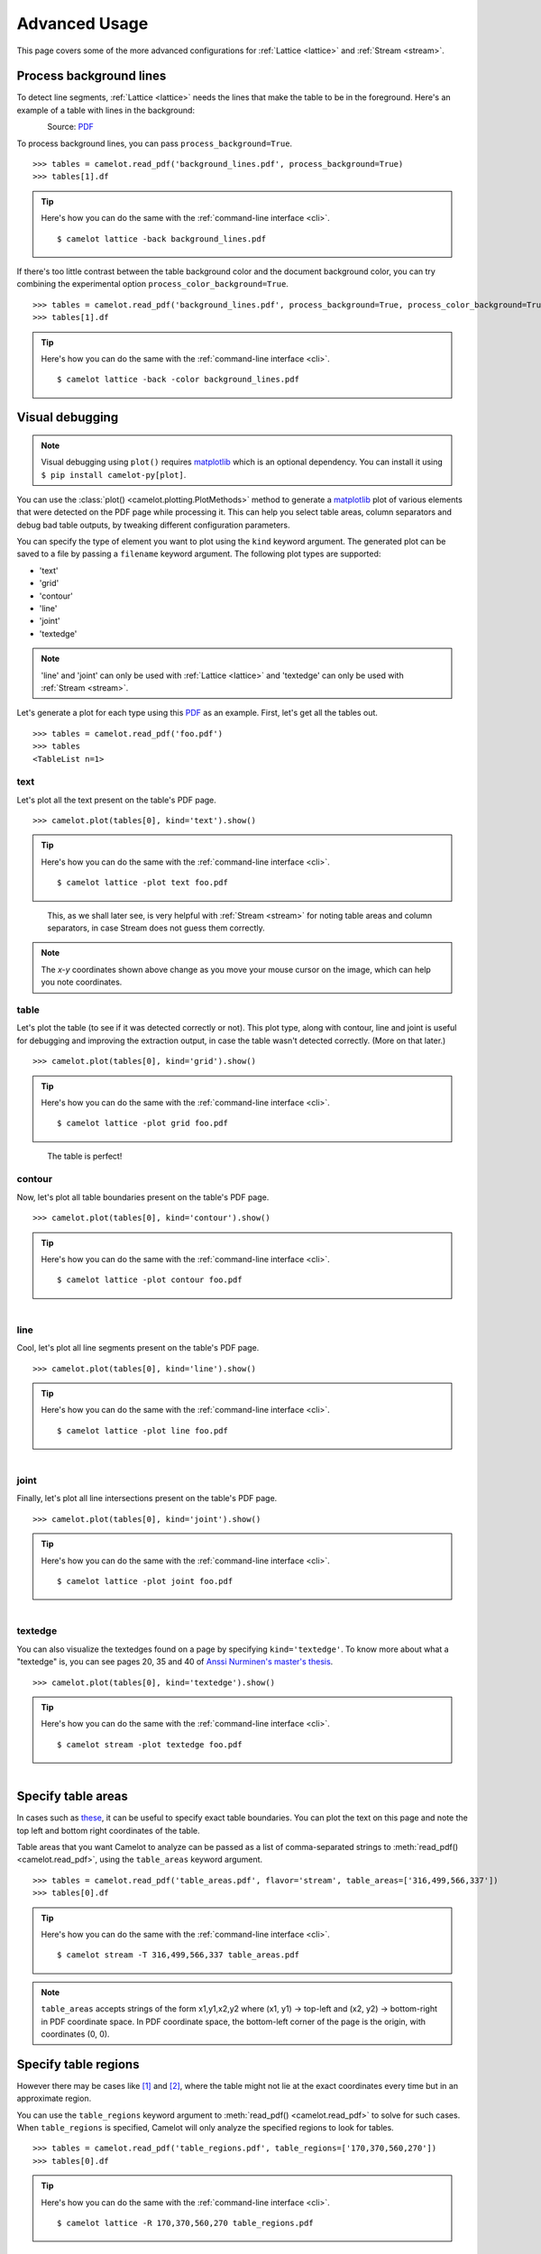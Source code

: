 .. _advanced:

Advanced Usage
==============

This page covers some of the more advanced configurations for :ref:`Lattice <lattice>` and :ref:`Stream <stream>`.

Process background lines
------------------------

To detect line segments, :ref:`Lattice <lattice>` needs the lines that make the table to be in the foreground. Here's an example of a table with lines in the background:

.. figure:: ../_static/png/background_lines.png
    :scale: 50%
    :alt: A table with lines in background
    :align: left

Source: `PDF <../_static/pdf/background_lines.pdf>`__

To process background lines, you can pass ``process_background=True``.

::

    >>> tables = camelot.read_pdf('background_lines.pdf', process_background=True)
    >>> tables[1].df

.. tip::
    Here's how you can do the same with the :ref:`command-line interface <cli>`.
    ::

        $ camelot lattice -back background_lines.pdf

.. csv-table::
  :file: ../_static/csv/background_lines.csv

If there's too little contrast between the table background color and the document background color, you can try combining the experimental option ``process_color_background=True``.

::

    >>> tables = camelot.read_pdf('background_lines.pdf', process_background=True, process_color_background=True)
    >>> tables[1].df

.. tip::
    Here's how you can do the same with the :ref:`command-line interface <cli>`.
    ::

        $ camelot lattice -back -color background_lines.pdf

Visual debugging
----------------

.. note:: Visual debugging using ``plot()`` requires `matplotlib <https://matplotlib.org/>`_ which is an optional dependency. You can install it using ``$ pip install camelot-py[plot]``.

You can use the :class:`plot() <camelot.plotting.PlotMethods>` method to generate a `matplotlib <https://matplotlib.org/>`_ plot of various elements that were detected on the PDF page while processing it. This can help you select table areas, column separators and debug bad table outputs, by tweaking different configuration parameters.

You can specify the type of element you want to plot using the ``kind`` keyword argument. The generated plot can be saved to a file by passing a ``filename`` keyword argument. The following plot types are supported:

- 'text'
- 'grid'
- 'contour'
- 'line'
- 'joint'
- 'textedge'

.. note:: 'line' and 'joint' can only be used with :ref:`Lattice <lattice>` and 'textedge' can only be used with :ref:`Stream <stream>`.

Let's generate a plot for each type using this `PDF <../_static/pdf/foo.pdf>`__ as an example. First, let's get all the tables out.

::

    >>> tables = camelot.read_pdf('foo.pdf')
    >>> tables
    <TableList n=1>

text
^^^^

Let's plot all the text present on the table's PDF page.

::

    >>> camelot.plot(tables[0], kind='text').show()

.. tip::
    Here's how you can do the same with the :ref:`command-line interface <cli>`.
    ::

        $ camelot lattice -plot text foo.pdf

.. figure:: ../_static/png/plot_text.png
    :height: 674
    :width: 1366
    :scale: 50%
    :alt: A plot of all text on a PDF page
    :align: left

This, as we shall later see, is very helpful with :ref:`Stream <stream>` for noting table areas and column separators, in case Stream does not guess them correctly.

.. note:: The *x-y* coordinates shown above change as you move your mouse cursor on the image, which can help you note coordinates.

table
^^^^^

Let's plot the table (to see if it was detected correctly or not). This plot type, along with contour, line and joint is useful for debugging and improving the extraction output, in case the table wasn't detected correctly. (More on that later.)

::

    >>> camelot.plot(tables[0], kind='grid').show()

.. tip::
    Here's how you can do the same with the :ref:`command-line interface <cli>`.
    ::

        $ camelot lattice -plot grid foo.pdf

.. figure:: ../_static/png/plot_table.png
    :height: 674
    :width: 1366
    :scale: 50%
    :alt: A plot of all tables on a PDF page
    :align: left

The table is perfect!

contour
^^^^^^^

Now, let's plot all table boundaries present on the table's PDF page.

::

    >>> camelot.plot(tables[0], kind='contour').show()

.. tip::
    Here's how you can do the same with the :ref:`command-line interface <cli>`.
    ::

        $ camelot lattice -plot contour foo.pdf

.. figure:: ../_static/png/plot_contour.png
    :height: 674
    :width: 1366
    :scale: 50%
    :alt: A plot of all contours on a PDF page
    :align: left

line
^^^^

Cool, let's plot all line segments present on the table's PDF page.

::

    >>> camelot.plot(tables[0], kind='line').show()

.. tip::
    Here's how you can do the same with the :ref:`command-line interface <cli>`.
    ::

        $ camelot lattice -plot line foo.pdf

.. figure:: ../_static/png/plot_line.png
    :height: 674
    :width: 1366
    :scale: 50%
    :alt: A plot of all lines on a PDF page
    :align: left

joint
^^^^^

Finally, let's plot all line intersections present on the table's PDF page.

::

    >>> camelot.plot(tables[0], kind='joint').show()

.. tip::
    Here's how you can do the same with the :ref:`command-line interface <cli>`.
    ::

        $ camelot lattice -plot joint foo.pdf

.. figure:: ../_static/png/plot_joint.png
    :height: 674
    :width: 1366
    :scale: 50%
    :alt: A plot of all line intersections on a PDF page
    :align: left

textedge
^^^^^^^^

You can also visualize the textedges found on a page by specifying ``kind='textedge'``. To know more about what a "textedge" is, you can see pages 20, 35 and 40 of `Anssi Nurminen's master's thesis <https://trepo.tuni.fi/bitstream/handle/123456789/21520/Nurminen.pdf>`_.

::

    >>> camelot.plot(tables[0], kind='textedge').show()

.. tip::
    Here's how you can do the same with the :ref:`command-line interface <cli>`.
    ::

        $ camelot stream -plot textedge foo.pdf

.. figure:: ../_static/png/plot_textedge.png
    :height: 674
    :width: 1366
    :scale: 50%
    :alt: A plot of relevant textedges on a PDF page
    :align: left

Specify table areas
-------------------

In cases such as `these <../_static/pdf/table_areas.pdf>`__, it can be useful to specify exact table boundaries. You can plot the text on this page and note the top left and bottom right coordinates of the table.

Table areas that you want Camelot to analyze can be passed as a list of comma-separated strings to :meth:`read_pdf() <camelot.read_pdf>`, using the ``table_areas`` keyword argument.

::

    >>> tables = camelot.read_pdf('table_areas.pdf', flavor='stream', table_areas=['316,499,566,337'])
    >>> tables[0].df

.. tip::
    Here's how you can do the same with the :ref:`command-line interface <cli>`.
    ::

        $ camelot stream -T 316,499,566,337 table_areas.pdf

.. csv-table::
  :file: ../_static/csv/table_areas.csv

.. note:: ``table_areas`` accepts strings of the form x1,y1,x2,y2 where (x1, y1) -> top-left and (x2, y2) -> bottom-right in PDF coordinate space. In PDF coordinate space, the bottom-left corner of the page is the origin, with coordinates (0, 0).

Specify table regions
---------------------

However there may be cases like `[1] <../_static/pdf/table_regions.pdf>`__ and `[2] <https://github.com/camelot-dev/camelot/blob/master/tests/files/tableception.pdf>`__, where the table might not lie at the exact coordinates every time but in an approximate region.

You can use the ``table_regions`` keyword argument to :meth:`read_pdf() <camelot.read_pdf>` to solve for such cases. When ``table_regions`` is specified, Camelot will only analyze the specified regions to look for tables.

::

    >>> tables = camelot.read_pdf('table_regions.pdf', table_regions=['170,370,560,270'])
    >>> tables[0].df

.. tip::
    Here's how you can do the same with the :ref:`command-line interface <cli>`.
    ::

        $ camelot lattice -R 170,370,560,270 table_regions.pdf

.. csv-table::
  :file: ../_static/csv/table_regions.csv

Specify column separators
-------------------------

In cases like `these <../_static/pdf/column_separators.pdf>`__, where the text is very close to each other, it is possible that Camelot may guess the column separators' coordinates incorrectly. To correct this, you can explicitly specify the *x* coordinate for each column separator by plotting the text on the page.

You can pass the column separators as a list of comma-separated strings to :meth:`read_pdf() <camelot.read_pdf>`, using the ``columns`` keyword argument.

In case you passed a single column separators string list, and no table area is specified, the separators will be applied to the whole page. When a list of table areas is specified and you need to specify column separators as well, **the length of both lists should be equal**. Each table area will be mapped to each column separators' string using their indices.

For example, if you have specified two table areas, ``table_areas=['12,54,43,23', '20,67,55,33']``, and only want to specify column separators for the first table, you can pass an empty string for the second table in the column separators' list like this, ``columns=['10,120,200,400', '']``.

Let's get back to the *x* coordinates we got from plotting the text that exists on this `PDF <../_static/pdf/column_separators.pdf>`__, and get the table out!

::

    >>> tables = camelot.read_pdf('column_separators.pdf', flavor='stream', columns=['72,95,209,327,442,529,566,606,683'])
    >>> tables[0].df

.. tip::
    Here's how you can do the same with the :ref:`command-line interface <cli>`.
    ::

        $ camelot stream -C 72,95,209,327,442,529,566,606,683 column_separators.pdf

.. csv-table::

    "...","...","...","...","...","...","...","...","...","..."
    "LICENSE","","","","PREMISE","","","","",""
    "NUMBER TYPE DBA NAME","","","LICENSEE NAME","ADDRESS","CITY","ST","ZIP","PHONE NUMBER","EXPIRES"
    "...","...","...","...","...","...","...","...","...","..."

Ah! Since `PDFMiner <https://euske.github.io/pdfminer/>`_ merged the strings, "NUMBER", "TYPE" and "DBA NAME", all of them were assigned to the same cell. Let's see how we can fix this in the next section.

Split text along separators
---------------------------

To deal with cases like the output from the previous section, you can pass ``split_text=True`` to :meth:`read_pdf() <camelot.read_pdf>`, which will split any strings that lie in different cells but have been assigned to a single cell (as a result of being merged together by `PDFMiner <https://euske.github.io/pdfminer/>`_).

::

    >>> tables = camelot.read_pdf('column_separators.pdf', flavor='stream', columns=['72,95,209,327,442,529,566,606,683'], split_text=True)
    >>> tables[0].df

.. tip::
    Here's how you can do the same with the :ref:`command-line interface <cli>`.
    ::

        $ camelot -split stream -C 72,95,209,327,442,529,566,606,683 column_separators.pdf

.. csv-table::

    "...","...","...","...","...","...","...","...","...","..."
    "LICENSE","","","","PREMISE","","","","",""
    "NUMBER","TYPE","DBA NAME","LICENSEE NAME","ADDRESS","CITY","ST","ZIP","PHONE NUMBER","EXPIRES"
    "...","...","...","...","...","...","...","...","...","..."

Flag superscripts and subscripts
--------------------------------

There might be cases where you want to differentiate between the text and superscripts or subscripts, like this `PDF <../_static/pdf/superscript.pdf>`_.

.. figure:: ../_static/png/superscript.png
    :alt: A PDF with superscripts
    :align: left

In this case, the text that `other tools`_ return, will be ``24.912``. This is relatively harmless when that decimal point is involved. But when it isn't there, you'll be left wondering why the results of your data analysis are 10x bigger!

You can solve this by passing ``flag_size=True``, which will enclose the superscripts and subscripts with ``<s></s>``, based on font size, as shown below.

.. _other tools: https://github.com/camelot-dev/camelot/wiki/Comparison-with-other-PDF-Table-Extraction-libraries-and-tools

::

    >>> tables = camelot.read_pdf('superscript.pdf', flavor='stream', flag_size=True)
    >>> tables[0].df

.. tip::
    Here's how you can do the same with the :ref:`command-line interface <cli>`.
    ::

        $ camelot -flag stream superscript.pdf

.. csv-table::

    "...","...","...","...","...","...","...","...","...","...","..."
    "Karnataka","22.44","19.59","-","-","2.86","1.22","-","0.89","-","0.69"
    "Kerala","29.03","24.91<s>2</s>","-","-","4.11","1.77","-","0.48","-","1.45"
    "Madhya Pradesh","27.13","23.57","-","-","3.56","0.38","-","1.86","-","1.28"
    "...","...","...","...","...","...","...","...","...","...","..."

Strip characters from text
--------------------------

You can strip unwanted characters like spaces, dots and newlines from a string using the ``strip_text`` keyword argument. Take a look at `this PDF <https://github.com/camelot-dev/camelot/blob/master/tests/files/tabula/12s0324.pdf>`_ as an example, the text at the start of each row contains a lot of unwanted spaces, dots and newlines.

::

    >>> tables = camelot.read_pdf('12s0324.pdf', flavor='stream', strip_text=' .\n')
    >>> tables[0].df

.. tip::
    Here's how you can do the same with the :ref:`command-line interface <cli>`.
    ::

        $ camelot -strip ' .\n' stream 12s0324.pdf

.. csv-table::

    "...","...","...","...","...","...","...","...","...","..."
    "Forcible rape","17.5","2.6","14.9","17.2","2.5","14.7","–","–","–"
    "Robbery","102.1","25.5","76.6","90.0","22.9","67.1","12.1","2.5","9.5"
    "Aggravated assault","338.4","40.1","298.3","264.0","30.2","233.8","74.4","9.9","64.5"
    "Property crime","1,396 .4","338 .7","1,057 .7","875 .9","210 .8","665 .1","608 .2","127 .9","392 .6"
    "Burglary","240.9","60.3","180.6","205.0","53.4","151.7","35.9","6.9","29.0"
    "...","...","...","...","...","...","...","...","...","..."

Improve guessed table areas
---------------------------

While using :ref:`Stream <stream>`, automatic table detection can fail for PDFs like `this one <https://github.com/camelot-dev/camelot/blob/master/tests/files/edge_tol.pdf>`_. That's because the text is relatively far apart vertically, which can lead to shorter textedges being calculated.

.. note:: To know more about how textedges are calculated to guess table areas, you can see pages 20, 35 and 40 of `Anssi Nurminen's master's thesis <https://trepo.tuni.fi/bitstream/handle/123456789/21520/Nurminen.pdf?sequence=3>`_.

Let's see the table area that is detected by default.

::

    >>> tables = camelot.read_pdf('edge_tol.pdf', flavor='stream')
    >>> camelot.plot(tables[0], kind='contour').show()

.. tip::
    Here's how you can do the same with the :ref:`command-line interface <cli>`.
    ::

        $ camelot stream -plot contour edge.pdf

.. figure:: ../_static/png/edge_tol_1.png
    :height: 674
    :width: 1366
    :scale: 50%
    :alt: Table area with default edge_tol
    :align: left

To improve the detected area, you can increase the ``edge_tol`` (default: 50) value to counter the effect of text being placed relatively far apart vertically. Larger ``edge_tol`` will lead to longer textedges being detected, leading to an improved guess of the table area. Let's use a value of 500.

::

    >>> tables = camelot.read_pdf('edge_tol.pdf', flavor='stream', edge_tol=500)
    >>> camelot.plot(tables[0], kind='contour').show()

.. tip::
    Here's how you can do the same with the :ref:`command-line interface <cli>`.
    ::

        $ camelot stream -e 500 -plot contour edge.pdf

.. figure:: ../_static/png/edge_tol_2.png
    :height: 674
    :width: 1366
    :scale: 50%
    :alt: Table area with default edge_tol
    :align: left

As you can see, the guessed table area has improved!

Improve guessed table rows
--------------------------

You can pass ``row_tol=<+int>`` to group the rows closer together, as shown below.

::

    >>> tables = camelot.read_pdf('group_rows.pdf', flavor='stream')
    >>> tables[0].df

.. csv-table::

    "Clave","","Clave","","","Clave",""
    "","Nombre Entidad","","","Nombre Municipio","","Nombre Localidad"
    "Entidad","","Municipio","","","Localidad",""
    "01","Aguascalientes","001","Aguascalientes","","0094","Granja Adelita"
    "01","Aguascalientes","001","Aguascalientes","","0096","Agua Azul"
    "01","Aguascalientes","001","Aguascalientes","","0100","Rancho Alegre"

::

    >>> tables = camelot.read_pdf('group_rows.pdf', flavor='stream', row_tol=10)
    >>> tables[0].df

.. tip::
    Here's how you can do the same with the :ref:`command-line interface <cli>`.
    ::

        $ camelot stream -r 10 group_rows.pdf

.. csv-table::

    "Clave","Nombre Entidad","Clave","","Nombre Municipio","Clave","Nombre Localidad"
    "Entidad","","Municipio","","","Localidad",""
    "01","Aguascalientes","001","Aguascalientes","","0094","Granja Adelita"
    "01","Aguascalientes","001","Aguascalientes","","0096","Agua Azul"
    "01","Aguascalientes","001","Aguascalientes","","0100","Rancho Alegre"

Detect short lines
------------------

There might be cases while using :ref:`Lattice <lattice>` when smaller lines don't get detected. The size of the smallest line that gets detected is calculated by dividing the PDF page's dimensions with a scaling factor called ``line_scale``. By default, its value is 15.

As you can guess, the larger the ``line_scale``, the smaller the size of lines getting detected.

.. warning:: Making ``line_scale`` very large (>150) will lead to text getting detected as lines.

Here's a `PDF <../_static/pdf/short_lines.pdf>`__ where small lines separating the the headers don't get detected with the default value of 15.

.. figure:: ../_static/png/short_lines.png
    :alt: A PDF table with short lines
    :align: left

Let's plot the table for this PDF.

::

    >>> tables = camelot.read_pdf('short_lines.pdf')
    >>> camelot.plot(tables[0], kind='grid').show()

.. figure:: ../_static/png/short_lines_1.png
    :alt: A plot of the PDF table with short lines
    :align: left

Clearly, the smaller lines separating the headers, couldn't be detected. Let's try with ``line_scale=40``, and plot the table again.

::

    >>> tables = camelot.read_pdf('short_lines.pdf', line_scale=40)
    >>> camelot.plot(tables[0], kind='grid').show()

.. tip::
    Here's how you can do the same with the :ref:`command-line interface <cli>`.
    ::

        $ camelot lattice -scale 40 -plot grid short_lines.pdf

.. figure:: ../_static/png/short_lines_2.png
    :alt: An improved plot of the PDF table with short lines
    :align: left

Voila! Camelot can now see those lines. Let's get our table.

::

    >>> tables[0].df

.. csv-table::

    "Investigations","No. ofHHs","Age/Sex/Physiological  Group","Preva-lence","C.I*","RelativePrecision","Sample sizeper State"
    "Anthropometry","2400","All ...","","","",""
    "Clinical Examination","","","","","",""
    "History of morbidity","","","","","",""
    "Diet survey","1200","All ...","","","",""
    "Blood Pressure #","2400","Men (≥ 18yrs)","10%","95%","20%","1728"
    "","","Women (≥ 18 yrs)","","","","1728"
    "Fasting blood glucose","2400","Men (≥ 18 yrs)","5%","95%","20%","1825"
    "","","Women (≥ 18 yrs)","","","","1825"
    "Knowledge &Practices on HTN &DM","2400","Men (≥ 18 yrs)","-","-","-","1728"
    "","2400","Women (≥ 18 yrs)","-","-","-","1728"

Shift text in spanning cells
----------------------------

By default, the :ref:`Lattice <lattice>` method shifts text in spanning cells, first to the left and then to the top, as you can observe in the output table above. However, this behavior can be changed using the ``shift_text`` keyword argument. Think of it as setting the *gravity* for a table — it decides the direction in which the text will move and finally come to rest.

``shift_text`` expects a list with one or more characters from the following set: ``('', l', 'r', 't', 'b')``, which are then applied *in order*. The default, as we discussed above, is ``['l', 't']``.

We'll use the `PDF <../_static/pdf/short_lines.pdf>`__ from the previous example. Let's pass ``shift_text=['']``, which basically means that the text will experience weightlessness! (It will remain in place.)

.. figure:: ../_static/png/short_lines.png
    :alt: A PDF table with short lines
    :align: left

::

    >>> tables = camelot.read_pdf('short_lines.pdf', line_scale=40, shift_text=[''])
    >>> tables[0].df

.. csv-table::

    "Investigations","No. ofHHs","Age/Sex/Physiological  Group","Preva-lence","C.I*","RelativePrecision","Sample sizeper State"
    "Anthropometry","","","","","",""
    "Clinical Examination","2400","","All ...","","",""
    "History of morbidity","","","","","",""
    "Diet survey","1200","","All ...","","",""
    "","","Men (≥ 18yrs)","","","","1728"
    "Blood Pressure #","2400","Women (≥ 18 yrs)","10%","95%","20%","1728"
    "","","Men (≥ 18 yrs)","","","","1825"
    "Fasting blood glucose","2400","Women (≥ 18 yrs)","5%","95%","20%","1825"
    "Knowledge &Practices on HTN &","2400","Men (≥ 18 yrs)","-","-","-","1728"
    "DM","2400","Women (≥ 18 yrs)","-","-","-","1728"

No surprises there — it did remain in place (observe the strings "2400" and "All the available individuals"). Let's pass ``shift_text=['r', 'b']`` to set the *gravity* to right-bottom and move the text in that direction.

::

    >>> tables = camelot.read_pdf('short_lines.pdf', line_scale=40, shift_text=['r', 'b'])
    >>> tables[0].df

.. tip::
    Here's how you can do the same with the :ref:`command-line interface <cli>`.
    ::

        $ camelot lattice -scale 40 -shift r -shift b short_lines.pdf

.. csv-table::

    "Investigations","No. ofHHs","Age/Sex/Physiological  Group","Preva-lence","C.I*","RelativePrecision","Sample sizeper State"
    "Anthropometry","","","","","",""
    "Clinical Examination","","","","","",""
    "History of morbidity","2400","","","","","All ..."
    "Diet survey","1200","","","","","All ..."
    "","","Men (≥ 18yrs)","","","","1728"
    "Blood Pressure #","2400","Women (≥ 18 yrs)","10%","95%","20%","1728"
    "","","Men (≥ 18 yrs)","","","","1825"
    "Fasting blood glucose","2400","Women (≥ 18 yrs)","5%","95%","20%","1825"
    "","2400","Men (≥ 18 yrs)","-","-","-","1728"
    "Knowledge &Practices on HTN &DM","2400","Women (≥ 18 yrs)","-","-","-","1728"

Copy text in spanning cells
---------------------------

You can copy text in spanning cells when using :ref:`Lattice <lattice>`, in either the horizontal or vertical direction, or both. This behavior is disabled by default.

``copy_text`` expects a list with one or more characters from the following set: ``('v', 'h')``, which are then applied *in order*.

Let's try it out on this `PDF <../_static/pdf/copy_text.pdf>`__. First, let's check out the output table to see if we need to use any other configuration parameters.

::

    >>> tables = camelot.read_pdf('copy_text.pdf')
    >>> tables[0].df

.. csv-table::

    "Sl. No.","Name of State/UT","Name of District","Disease/ Illness","No. of Cases","No. of Deaths","Date of start of outbreak","Date of reporting","Current Status","..."
    "1","Kerala","Kollam","i.  Food Poisoning","19","0","31/12/13","03/01/14","Under control","..."
    "2","Maharashtra","Beed","i.  Dengue & Chikungunya   i","11","0","03/01/14","04/01/14","Under control","..."
    "3","Odisha","Kalahandi","iii. Food Poisoning","42","0","02/01/14","03/01/14","Under control","..."
    "4","West Bengal","West Medinipur","iv. Acute Diarrhoeal Disease","145","0","04/01/14","05/01/14","Under control","..."
    "","","Birbhum","v.  Food Poisoning","199","0","31/12/13","31/12/13","Under control","..."
    "","","Howrah","vi. Viral Hepatitis A &E","85","0","26/12/13","27/12/13","Under surveillance","..."

We don't need anything else. Now, let's pass ``copy_text=['v']`` to copy text in the vertical direction. This can save you some time by not having to add this step in your cleaning script!

::

    >>> tables = camelot.read_pdf('copy_text.pdf', copy_text=['v'])
    >>> tables[0].df

.. tip::
    Here's how you can do the same with the :ref:`command-line interface <cli>`.
    ::

        $ camelot lattice -copy v copy_text.pdf

.. csv-table::

    "Sl. No.","Name of State/UT","Name of District","Disease/ Illness","No. of Cases","No. of Deaths","Date of start of outbreak","Date of reporting","Current Status","..."
    "1","Kerala","Kollam","i.  Food Poisoning","19","0","31/12/13","03/01/14","Under control","..."
    "2","Maharashtra","Beed","i.  Dengue & Chikungunya   i","11","0","03/01/14","04/01/14","Under control","..."
    "3","Odisha","Kalahandi","iii. Food Poisoning","42","0","02/01/14","03/01/14","Under control","..."
    "4","West Bengal","West Medinipur","iv. Acute Diarrhoeal Disease","145","0","04/01/14","05/01/14","Under control","..."
    "4","West Bengal","Birbhum","v.  Food Poisoning","199","0","31/12/13","31/12/13","Under control","..."
    "4","West Bengal","Howrah","vi. Viral Hepatitis A &E","85","0","26/12/13","27/12/13","Under surveillance","..."

Tweak layout generation
-----------------------

Camelot is built on top of PDFMiner's functionality of grouping characters on a page into words and sentences. In some cases (such as `#170 <https://github.com/camelot-dev/camelot/issues/170>`_ and `#215 <https://github.com/camelot-dev/camelot/issues/215>`_), PDFMiner can group characters that should belong to the same sentence into separate sentences.

To deal with such cases, you can tweak PDFMiner's `LAParams kwargs <https://github.com/euske/pdfminer/blob/master/pdfminer/layout.py#L33>`_ to improve layout generation, by passing the keyword arguments as a dict using ``layout_kwargs`` in :meth:`read_pdf() <camelot.read_pdf>`. To know more about the parameters you can tweak, you can check out `PDFMiner docs <https://pdfminersix.rtfd.io/en/latest/reference/composable.html>`_.

::

    >>> tables = camelot.read_pdf('foo.pdf', layout_kwargs={'detect_vertical': False})

.. _image-conversion-backend:

Use alternate image conversion backends
---------------------------------------

When using the :ref:`Lattice <lattice>` flavor, Camelot uses ``ghostscript`` to convert PDF pages to images for line recognition. If you face installation issues with ``ghostscript``, you can use an alternate image conversion backend called ``poppler``. You can specify which image conversion backend you want to use with::

    >>> tables = camelot.read_pdf(filename, backend="ghostscript")  # default
    >>> tables = camelot.read_pdf(filename, backend="poppler")

.. note:: ``ghostscript`` will be replaced by ``poppler`` as the default image conversion backend in ``v0.12.0``.

If you face issues with both ``ghostscript`` and ``poppler``, you can supply your own image conversion backend::

    >>> class ConversionBackend(object):
    >>>     def convert(pdf_path, png_path):
    >>>         # read pdf page from pdf_path
    >>>         # convert pdf page to image
    >>>         # write image to png_path
    >>>         pass
    >>>
    >>> tables = camelot.read_pdf(filename, backend=ConversionBackend())
